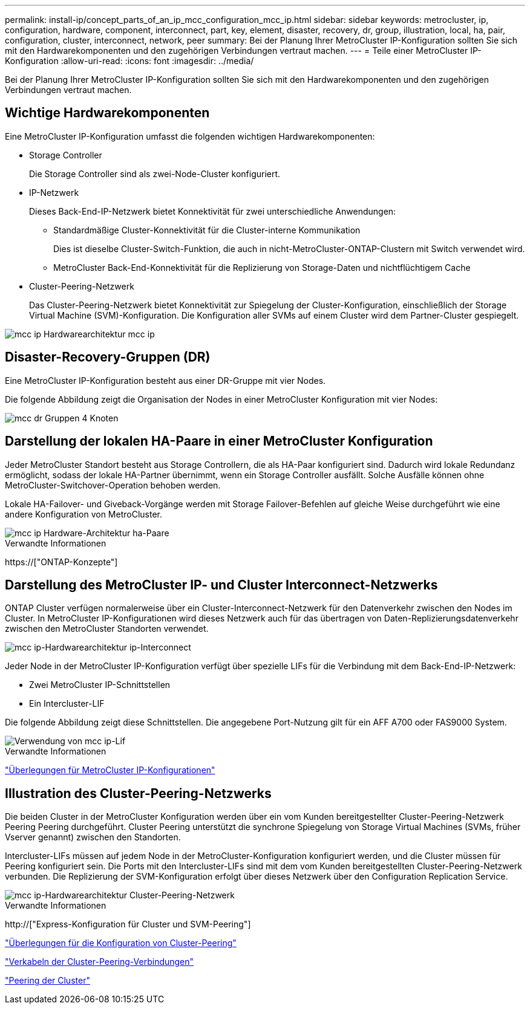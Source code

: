 ---
permalink: install-ip/concept_parts_of_an_ip_mcc_configuration_mcc_ip.html 
sidebar: sidebar 
keywords: metrocluster, ip, configuration, hardware, component, interconnect, part, key, element, disaster, recovery, dr, group, illustration, local, ha, pair, configuration, cluster, interconnect, network, peer 
summary: Bei der Planung Ihrer MetroCluster IP-Konfiguration sollten Sie sich mit den Hardwarekomponenten und den zugehörigen Verbindungen vertraut machen. 
---
= Teile einer MetroCluster IP-Konfiguration
:allow-uri-read: 
:icons: font
:imagesdir: ../media/


[role="lead"]
Bei der Planung Ihrer MetroCluster IP-Konfiguration sollten Sie sich mit den Hardwarekomponenten und den zugehörigen Verbindungen vertraut machen.



== Wichtige Hardwarekomponenten

Eine MetroCluster IP-Konfiguration umfasst die folgenden wichtigen Hardwarekomponenten:

* Storage Controller
+
Die Storage Controller sind als zwei-Node-Cluster konfiguriert.

* IP-Netzwerk
+
Dieses Back-End-IP-Netzwerk bietet Konnektivität für zwei unterschiedliche Anwendungen:

+
** Standardmäßige Cluster-Konnektivität für die Cluster-interne Kommunikation
+
Dies ist dieselbe Cluster-Switch-Funktion, die auch in nicht-MetroCluster-ONTAP-Clustern mit Switch verwendet wird.

** MetroCluster Back-End-Konnektivität für die Replizierung von Storage-Daten und nichtflüchtigem Cache


* Cluster-Peering-Netzwerk
+
Das Cluster-Peering-Netzwerk bietet Konnektivität zur Spiegelung der Cluster-Konfiguration, einschließlich der Storage Virtual Machine (SVM)-Konfiguration. Die Konfiguration aller SVMs auf einem Cluster wird dem Partner-Cluster gespiegelt.



image::../media/mcc_ip_hardware_architecture_mcc_ip.gif[mcc ip Hardwarearchitektur mcc ip]



== Disaster-Recovery-Gruppen (DR)

Eine MetroCluster IP-Konfiguration besteht aus einer DR-Gruppe mit vier Nodes.

Die folgende Abbildung zeigt die Organisation der Nodes in einer MetroCluster Konfiguration mit vier Nodes:

image::../media/mcc_dr_groups_4_node.gif[mcc dr Gruppen 4 Knoten]



== Darstellung der lokalen HA-Paare in einer MetroCluster Konfiguration

Jeder MetroCluster Standort besteht aus Storage Controllern, die als HA-Paar konfiguriert sind. Dadurch wird lokale Redundanz ermöglicht, sodass der lokale HA-Partner übernimmt, wenn ein Storage Controller ausfällt. Solche Ausfälle können ohne MetroCluster-Switchover-Operation behoben werden.

Lokale HA-Failover- und Giveback-Vorgänge werden mit Storage Failover-Befehlen auf gleiche Weise durchgeführt wie eine andere Konfiguration von MetroCluster.

image::../media/mcc_ip_hardware_architecture_ha_pairs.gif[mcc ip Hardware-Architektur ha-Paare]

.Verwandte Informationen
https://["ONTAP-Konzepte"]



== Darstellung des MetroCluster IP- und Cluster Interconnect-Netzwerks

ONTAP Cluster verfügen normalerweise über ein Cluster-Interconnect-Netzwerk für den Datenverkehr zwischen den Nodes im Cluster. In MetroCluster IP-Konfigurationen wird dieses Netzwerk auch für das übertragen von Daten-Replizierungsdatenverkehr zwischen den MetroCluster Standorten verwendet.

image::../media/mcc_ip_hardware_architecture_ip_interconnect.png[mcc ip-Hardwarearchitektur ip-Interconnect]

Jeder Node in der MetroCluster IP-Konfiguration verfügt über spezielle LIFs für die Verbindung mit dem Back-End-IP-Netzwerk:

* Zwei MetroCluster IP-Schnittstellen
* Ein Intercluster-LIF


Die folgende Abbildung zeigt diese Schnittstellen. Die angegebene Port-Nutzung gilt für ein AFF A700 oder FAS9000 System.

image::../media/mcc_ip_lif_usage.gif[Verwendung von mcc ip-Lif]

.Verwandte Informationen
link:concept_considerations_mcip.html["Überlegungen für MetroCluster IP-Konfigurationen"]



== Illustration des Cluster-Peering-Netzwerks

Die beiden Cluster in der MetroCluster Konfiguration werden über ein vom Kunden bereitgestellter Cluster-Peering-Netzwerk Peering Peering durchgeführt. Cluster Peering unterstützt die synchrone Spiegelung von Storage Virtual Machines (SVMs, früher Vserver genannt) zwischen den Standorten.

Intercluster-LIFs müssen auf jedem Node in der MetroCluster-Konfiguration konfiguriert werden, und die Cluster müssen für Peering konfiguriert sein. Die Ports mit den Intercluster-LIFs sind mit dem vom Kunden bereitgestellten Cluster-Peering-Netzwerk verbunden. Die Replizierung der SVM-Konfiguration erfolgt über dieses Netzwerk über den Configuration Replication Service.

image::../media/mcc_ip_hardware_architecture_cluster_peering_network.gif[mcc ip-Hardwarearchitektur Cluster-Peering-Netzwerk]

.Verwandte Informationen
http://["Express-Konfiguration für Cluster und SVM-Peering"]

link:concept_considerations_peering.html["Überlegungen für die Konfiguration von Cluster-Peering"]

link:task_cable_other_connections.html["Verkabeln der Cluster-Peering-Verbindungen"]

link:task_sw_config_configure_clusters.html#peering-the-clusters["Peering der Cluster"]
